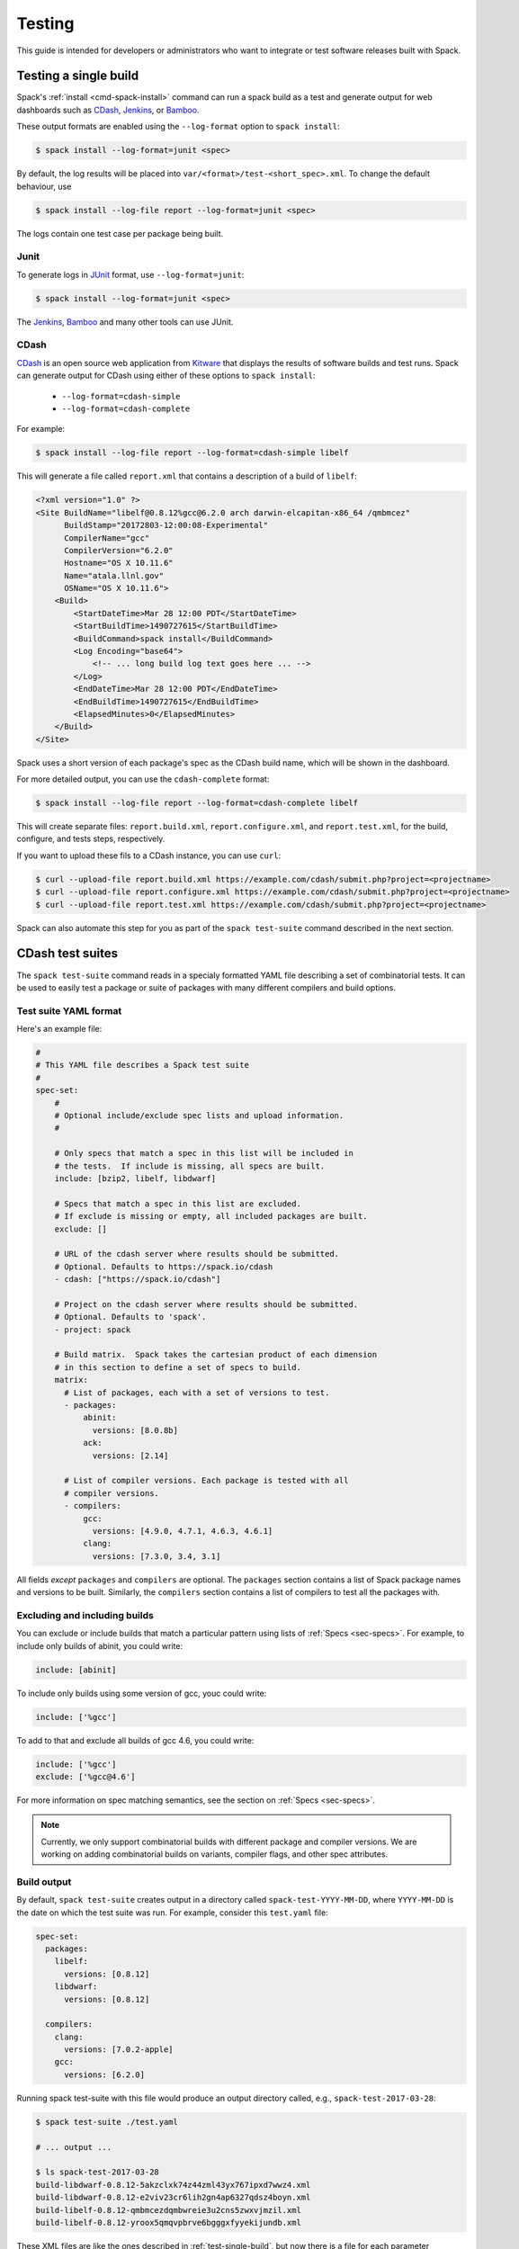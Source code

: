 .. _testing-guide:

=======
Testing
=======

This guide is intended for developers or administrators who want to
integrate or test software releases built with Spack.

.. _test-single-build:

-------------------------
Testing a single build
-------------------------

Spack's :ref:`install <cmd-spack-install>` command can run a spack build
as a test and generate output for web dashboards such as `CDash
<http://www.cdash.org/>`_, `Jenkins <https://jenkins.io/>`_, or `Bamboo
<https://www.atlassian.com/software/bamboo>`_.

These output formats are enabled using the ``--log-format`` option to
``spack install``:

.. code-block:: console

   $ spack install --log-format=junit <spec>

By default, the log results will be placed into
``var/<format>/test-<short_spec>.xml``.  To change the default behaviour,
use

.. code-block:: console

   $ spack install --log-file report --log-format=junit <spec>

The logs contain one test case per package being built.

^^^^^
Junit
^^^^^

To generate logs in `JUnit <http://junit.org/>`_ format, use
``--log-format=junit``:

.. code-block:: console

   $ spack install --log-format=junit <spec>

The `Jenkins <https://jenkins.io/>`_, `Bamboo
<https://www.atlassian.com/software/bamboo>`_ and many other tools can
use JUnit.

^^^^^
CDash
^^^^^

`CDash <https://www.cdash.org>`__ is an open source web application from
`Kitware <https://www.kitware.com>`_ that displays the results of
software builds and test runs.  Spack can generate output for CDash using
either of these options to ``spack install``:

  * ``--log-format=cdash-simple``
  * ``--log-format=cdash-complete``

For example:

.. code-block:: console

   $ spack install --log-file report --log-format=cdash-simple libelf

This will generate a file called ``report.xml`` that contains a
description of a build of ``libelf``:

.. code-block:: xml

    <?xml version="1.0" ?>
    <Site BuildName="libelf@0.8.12%gcc@6.2.0 arch darwin-elcapitan-x86_64 /qmbmcez"
          BuildStamp="20172803-12:00:08-Experimental"
          CompilerName="gcc"
          CompilerVersion="6.2.0"
          Hostname="OS X 10.11.6"
          Name="atala.llnl.gov"
          OSName="OS X 10.11.6">
        <Build>
            <StartDateTime>Mar 28 12:00 PDT</StartDateTime>
            <StartBuildTime>1490727615</StartBuildTime>
            <BuildCommand>spack install</BuildCommand>
            <Log Encoding="base64">
                <!-- ... long build log text goes here ... -->
            </Log>
            <EndDateTime>Mar 28 12:00 PDT</EndDateTime>
            <EndBuildTime>1490727615</EndBuildTime>
            <ElapsedMinutes>0</ElapsedMinutes>
        </Build>
    </Site>

Spack uses a short version of each package's spec as the CDash build
name, which will be shown in the dashboard.

For more detailed output, you can use the ``cdash-complete`` format:

.. code-block:: console

   $ spack install --log-file report --log-format=cdash-complete libelf

This will create separate files: ``report.build.xml``,
``report.configure.xml``, and ``report.test.xml``, for the build,
configure, and tests steps, respectively.

If you want to upload these fils to a CDash instance, you can use ``curl``:

.. code-block:: console

   $ curl --upload-file report.build.xml https://example.com/cdash/submit.php?project=<projectname>
   $ curl --upload-file report.configure.xml https://example.com/cdash/submit.php?project=<projectname>
   $ curl --upload-file report.test.xml https://example.com/cdash/submit.php?project=<projectname>

Spack can also automate this step for you as part of the ``spack
test-suite`` command described in the next section.


.. _cmd-spack-test-suite:

---------------------
CDash test suites
---------------------

The ``spack test-suite`` command reads in a specialy formatted YAML file
describing a set of combinatorial tests.  It can be used to easily test a
package or suite of packages with many different compilers and build
options.

^^^^^^^^^^^^^^^^^^^^^^^^^^^
Test suite YAML format
^^^^^^^^^^^^^^^^^^^^^^^^^^^

Here's an example file:

.. code-block:: yaml

   #
   # This YAML file describes a Spack test suite
   #
   spec-set:
       #
       # Optional include/exclude spec lists and upload information.
       #

       # Only specs that match a spec in this list will be included in
       # the tests.  If include is missing, all specs are built.
       include: [bzip2, libelf, libdwarf]

       # Specs that match a spec in this list are excluded.
       # If exclude is missing or empty, all included packages are built.
       exclude: []

       # URL of the cdash server where results should be submitted.
       # Optional. Defaults to https://spack.io/cdash
       - cdash: ["https://spack.io/cdash"]

       # Project on the cdash server where results should be submitted.
       # Optional. Defaults to 'spack'.
       - project: spack

       # Build matrix.  Spack takes the cartesian product of each dimension
       # in this section to define a set of specs to build.
       matrix:
         # List of packages, each with a set of versions to test.
         - packages:
             abinit:
               versions: [8.0.8b]
             ack:
               versions: [2.14]

         # List of compiler versions. Each package is tested with all
         # compiler versions.
         - compilers:
             gcc:
               versions: [4.9.0, 4.7.1, 4.6.3, 4.6.1]
             clang:
               versions: [7.3.0, 3.4, 3.1]


All fields *except* ``packages`` and ``compilers`` are optional.  The
``packages`` section contains a list of Spack package names and versions
to be built.  Similarly, the ``compilers`` section contains a list of
compilers to test all the packages with.

^^^^^^^^^^^^^^^^^^^^^^^^^^^^^^^^^^^^
Excluding and including builds
^^^^^^^^^^^^^^^^^^^^^^^^^^^^^^^^^^^^

You can exclude or include builds that match a particular pattern using
lists of :ref:`Specs <sec-specs>`.  For example, to include only builds
of abinit, you could write:

.. code-block:: yaml

   include: [abinit]

To include only builds using some version of gcc, youc could write:

.. code-block:: yaml

   include: ['%gcc']

To add to that and exclude all builds of gcc 4.6, you could write:

.. code-block:: yaml

   include: ['%gcc']
   exclude: ['%gcc@4.6']

For more information on spec matching semantics, see the section on
:ref:`Specs <sec-specs>`.

.. note::

   Currently, we only support combinatorial builds with different package
   and compiler versions.  We are working on adding combinatorial builds
   on variants, compiler flags, and other spec attributes.


^^^^^^^^^^^^^
Build output
^^^^^^^^^^^^^

By default, ``spack test-suite`` creates output in a directory called
``spack-test-YYYY-MM-DD``, where ``YYYY-MM-DD`` is the date on which the
test suite was run.  For example, consider this ``test.yaml`` file:

.. code-block:: yaml

   spec-set:
     packages:
       libelf:
         versions: [0.8.12]
       libdwarf:
         versions: [0.8.12]

     compilers:
       clang:
         versions: [7.0.2-apple]
       gcc:
         versions: [6.2.0]

Running spack test-suite with this file would produce an output directory
called, e.g., ``spack-test-2017-03-28``:

.. code-block:: console

   $ spack test-suite ./test.yaml

   # ... output ...

   $ ls spack-test-2017-03-28
   build-libdwarf-0.8.12-5akzclxk74z44zml43yx767ipxd7wwz4.xml
   build-libdwarf-0.8.12-e2viv23cr6lih2gn4ap6327qdsz4boyn.xml
   build-libelf-0.8.12-qmbmcezdqmbwreie3u2cns5zwxvjmzil.xml
   build-libelf-0.8.12-yroox5qmqvpbrve6bgggxfyyekijundb.xml

These XML files are like the ones described in :ref:`test-single-build`,
but now there is a file for each parameter combination from the
``test.yaml`` file.  There are two builds each of ``libelf`` and
``libdwarf``, one for each compiler version.

``spack test-suite`` produces simple output by default.  To get the CDash
complete output (whcih shows separate configure, build, and test
results), use ``--complete`` flag to change the output mode:

.. code-block:: console

  $ spack test-suite --complete ./test.yaml

^^^^^^^^^^^^^^^^^^
Uploading results
^^^^^^^^^^^^^^^^^^

In addition to writing XML output to a local directory, ``spack
test-suite`` can automatically upload build results to a CDash server.

Results will be uploaded if you provide any of these parameters to
``spack test-suite``:

  * ``--cdash URL`` The URL of a CDash server to which we should upload
    files.  This defaults to ``https://spack.io/cdash``.

  * ``--project NAME`` The name of a project on the CDash server where
    the results should be reported.  This defaults to ``spack``.

If either of these options is provided, Spack uploads all test results to
the server.  For example, this command:

.. code-block:: console

   $ spack test-suite --cdash https://my.cdash.org --project myproject ./test.yaml

will run the test suite described by ``test.yaml`` and upload the results
to ``https://my.cdash.org/submit.php?project=myproject``.
